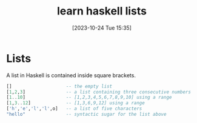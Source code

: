 #+title:      learn haskell lists
#+date:       [2023-10-24 Tue 15:35]
#+filetags:   :constructs:language:programming:
#+identifier: 20231024T153559

* Lists

A list in Haskell is contained inside square brackets.

#+begin_src haskell
  []                    -- the empty list
  [1,2,3]               -- a list containing three consecutive numbers
  [1..10]               -- [1,2,3,4,5,6,7,8,9,10] using a range
  [1,3..12]             -- [1,3,6,9,12] using a range
  ['h','e','l','l',o]   -- a list of five characters
  "hello"               -- syntactic sugar for the list above
#+end_src
